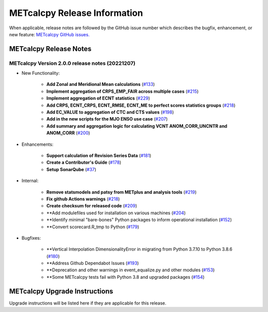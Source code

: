 *****************************
METcalcpy Release Information
*****************************

When applicable, release notes are followed by the GitHub issue number which
describes the bugfix, enhancement, or new feature: `METcalcpy GitHub issues. <https://github.com/dtcenter/METcalcpy/issues>`_

METcalcpy Release Notes
=======================

METcalcpy Version 2.0.0 release notes (20221207)
------------------------------------------------
* New Functionality:

   * **Add Zonal and Meridional Mean calculations** 
     (`#133 <https://github.com/dtcenter/METcalcpy/issues/133>`_)

   * **Implement aggregation of CRPS_EMP_FAIR across multiple cases** 
     (`#215 <https://github.com/dtcenter/METcalcpy/issues/215>`_)

   * **Implement aggregation of ECNT statistics** 
     (`#229 <https://github.com/dtcenter/METcalcpy/issues/229>`_)

   * **Add CRPS, ECNT_CRPS, ECNT_RMSE, ECNT_ME to perfect scores statistics groups** 
     (`#218 <https://github.com/dtcenter/METcalcpy/issues/218>`_)

   * **Add EC_VALUE to aggregation of CTC and CTS values** (`#198 <https://github.com/dtcenter/METcalcpy/issues/198>`_)

   * **Add in the new scripts for the MJO ENSO use case** (`#207 <https://github.com/dtcenter/METcalcpy/issues/207>`_)

   * **Add summary and aggregation logic for calculating VCNT ANOM_CORR_UNCNTR and ANOM_CORR** (`#200 <https://github.com/dtcenter/METcalcpy/issues/200>`_)

* Enhancements:

   * **Support calculation of Revision Series Data**  (`#181 <https://github.com/dtcenter/METcalcpy/issues/181>`_)

   * **Create a Contributor's Guide** (`#178 <https://github.com/dtcenter/METcalcpy/issues/178>`_)

   * **Setup SonarQube** (`#37 <https://github.com/dtcenter/METcalcpy/issues/37>`_)


* Internal:

   * **Remove statsmodels and patsy from METplus and analysis tools** 
     (`#219 <https://github.com/dtcenter/METcalcpy/issues/219>`_)

   * **Fix github Actions warnings** 
     (`#218 <https://github.com/dtcenter/METcalcpy/issues/218>`_)

   * **Create checksum for released code** (`#209 <https://github.com/dtcenter/METcalcpy/issues/209>`_)

   * **Add modulefiles used for installation on various machines (`#204 <https://github.com/dtcenter/METcalcpy/issues/204>`_)

   * **Identify minimal "bare-bones" Python packages to inform operational installation (`#152 <https://github.com/dtcenter/METcalcpy/issues/152>`_)

   * **Convert scorecard.R_tmp to Python (`#179 <https://github.com/dtcenter/METcalcpy/issues/179>`_)

* Bugfixes:

   * **Vertical Interpolation DimensionalityError in migrating from Python 3.7.10 to Python 3.8.6 (`#180 <https://github.com/dtcenter/METcalcpy/issues/180>`_)

   * **Address Github Dependabot Issues (`#193 <https://github.com/dtcenter/METcalcpy/issues/193>`_)

   * **Deprecation and other warnings in event_equalize.py and other modules (`#153 <https://github.com/dtcenter/METcalcpy/issues/153>`_)

   * **Some METcalcpy tests fail with Python 3.8 and upgraded packages (`#154 <https://github.com/dtcenter/METcalcpy/issues/154>`_)
    
METcalcpy Upgrade Instructions
==============================

Upgrade instructions will be listed here if they are applicable
for this release.
